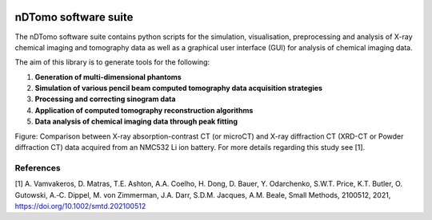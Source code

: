 .. image:: images/ndtomo_logo_small.png 

nDTomo software suite
=====================

The nDTomo software suite contains python scripts for the simulation, visualisation, preprocessing and analysis of X-ray chemical imaging and tomography data as well as a graphical user interface (GUI) for analysis of chemical imaging data.

The aim of this library is to generate tools for the following:

1. **Generation of multi-dimensional phantoms**

2. **Simulation of various pencil beam computed tomography data acquisition strategies**

3. **Processing and correcting sinogram data**

4. **Application of computed tomography reconstruction algorithms**

5. **Data analysis of chemical imaging data through peak fitting**


.. image:: images/xrdct.png 

Figure: Comparison between X-ray absorption-contrast CT (or microCT) and X-ray diffraction CT (XRD-CT or Powder diffraction CT) data acquired from an NMC532 Li ion battery. For more details regarding this study see [1].

References
^^^^^^^^^^

[1] A. Vamvakeros, D. Matras, T.E. Ashton, A.A. Coelho, H. Dong, D. Bauer, Y. Odarchenko, S.W.T. Price, K.T. Butler, O. Gutowski, A.‐C. Dippel, M. von Zimmerman, J.A. Darr, S.D.M. Jacques, A.M. Beale, Small Methods, 2100512, 2021, https://doi.org/10.1002/smtd.202100512
